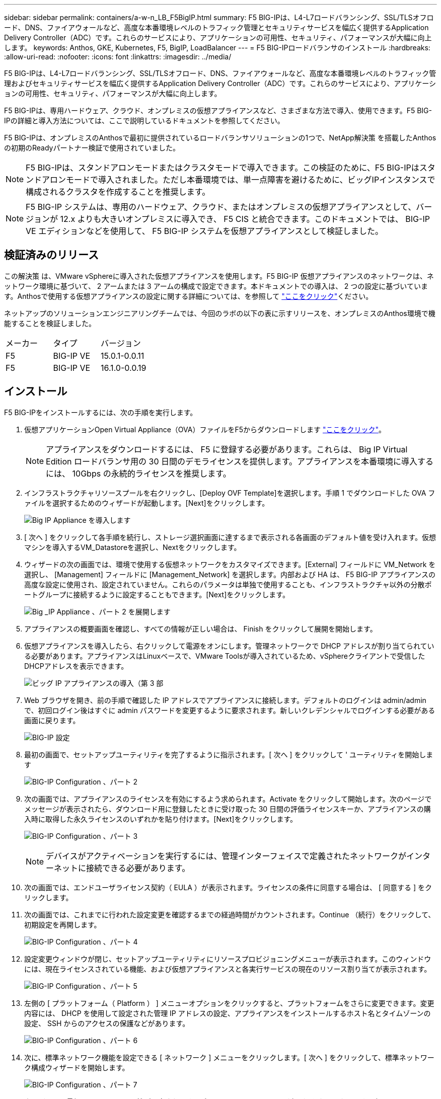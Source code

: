 ---
sidebar: sidebar 
permalink: containers/a-w-n_LB_F5BigIP.html 
summary: F5 BIG-IPは、L4-L7ロードバランシング、SSL/TLSオフロード、DNS、ファイアウォールなど、高度な本番環境レベルのトラフィック管理とセキュリティサービスを幅広く提供するApplication Delivery Controller（ADC）です。これらのサービスにより、アプリケーションの可用性、セキュリティ、パフォーマンスが大幅に向上します。 
keywords: Anthos, GKE, Kubernetes, F5, BigIP, LoadBalancer 
---
= F5 BIG-IPロードバランサのインストール
:hardbreaks:
:allow-uri-read: 
:nofooter: 
:icons: font
:linkattrs: 
:imagesdir: ../media/


[role="lead"]
F5 BIG-IPは、L4-L7ロードバランシング、SSL/TLSオフロード、DNS、ファイアウォールなど、高度な本番環境レベルのトラフィック管理およびセキュリティサービスを幅広く提供するApplication Delivery Controller（ADC）です。これらのサービスにより、アプリケーションの可用性、セキュリティ、パフォーマンスが大幅に向上します。

F5 BIG-IPは、専用ハードウェア、クラウド、オンプレミスの仮想アプライアンスなど、さまざまな方法で導入、使用できます。F5 BIG-IPの詳細と導入方法については、ここで説明しているドキュメントを参照してください。

F5 BIG-IPは、オンプレミスのAnthosで最初に提供されているロードバランサソリューションの1つで、NetApp解決策 を搭載したAnthosの初期のReadyパートナー検証で使用されていました。


NOTE: F5 BIG-IPは、スタンドアロンモードまたはクラスタモードで導入できます。この検証のために、F5 BIG-IPはスタンドアロンモードで導入されました。ただし本番環境では、単一点障害を避けるために、ビッグIPインスタンスで構成されるクラスタを作成することを推奨します。


NOTE: F5 BIG-IP システムは、専用のハードウェア、クラウド、またはオンプレミスの仮想アプライアンスとして、バージョンが 12.x よりも大きいオンプレミスに導入でき、 F5 CIS と統合できます。このドキュメントでは、 BIG-IP VE エディションなどを使用して、 F5 BIG-IP システムを仮想アプライアンスとして検証しました。



== 検証済みのリリース

この解決策 は、VMware vSphereに導入された仮想アプライアンスを使用します。F5 BIG-IP 仮想アプライアンスのネットワークは、ネットワーク環境に基づいて、 2 アームまたは 3 アームの構成で設定できます。本ドキュメントでの導入は、 2 つの設定に基づいています。Anthosで使用する仮想アプライアンスの設定に関する詳細については、を参照して https://cloud.google.com/solutions/partners/installing-f5-big-ip-adc-for-gke-on-prem["ここをクリック"]ください。

ネットアップのソリューションエンジニアリングチームでは、今回のラボの以下の表に示すリリースを、オンプレミスのAnthos環境で機能することを検証しました。

|===


| メーカー | タイプ | バージョン 


| F5 | BIG-IP VE | 15.0.1-0.0.11 


| F5 | BIG-IP VE | 16.1.0-0.0.19 
|===


== インストール

F5 BIG-IPをインストールするには、次の手順を実行します。

. 仮想アプリケーションOpen Virtual Appliance（OVA）ファイルをF5からダウンロードします https://downloads.f5.com/esd/serveDownload.jsp?path=/big-ip/big-ip_v15.x/15.0.1/english/virtual-edition/&sw=BIG-IP&pro=big-ip_v15.x&ver=15.0.1&container=Virtual-Edition&file=BIGIP-15.0.1-0.0.11.ALL-vmware.ova["ここをクリック"]。
+

NOTE: アプライアンスをダウンロードするには、 F5 に登録する必要があります。これらは、 Big IP Virtual Edition ロードバランサ用の 30 日間のデモライセンスを提供します。アプライアンスを本番環境に導入するには、 10Gbps の永続的ライセンスを推奨します。

. インフラストラクチャリソースプールを右クリックし、[Deploy OVF Template]を選択します。手順 1 でダウンロードした OVA ファイルを選択するためのウィザードが起動します。[Next]をクリックします。
+
image:deploy-big_ip_1.png["Big IP Appliance を導入します"]

. [ 次へ ] をクリックして各手順を続行し、ストレージ選択画面に達するまで表示される各画面のデフォルト値を受け入れます。仮想マシンを導入するVM_Datastoreを選択し、Nextをクリックします。
. ウィザードの次の画面では、環境で使用する仮想ネットワークをカスタマイズできます。[External] フィールドに VM_Network を選択し、 [Management] フィールドに [Management_Network] を選択します。内部および HA は、 F5 BIG-IP アプライアンスの高度な設定に使用され、設定されていません。これらのパラメータは単独で使用することも、インフラストラクチャ以外の分散ポートグループに接続するように設定することもできます。[Next]をクリックします。
+
image:deploy-big_ip_2.png["Big _IP Appliance 、パート 2 を展開します"]

. アプライアンスの概要画面を確認し、すべての情報が正しい場合は、 Finish をクリックして展開を開始します。
. 仮想アプライアンスを導入したら、右クリックして電源をオンにします。管理ネットワークで DHCP アドレスが割り当てられている必要があります。アプライアンスはLinuxベースで、VMware Toolsが導入されているため、vSphereクライアントで受信したDHCPアドレスを表示できます。
+
image:deploy-big_ip_3.png["ビッグ IP アプライアンスの導入（第 3 部"]

. Web ブラウザを開き、前の手順で確認した IP アドレスでアプライアンスに接続します。デフォルトのログインは admin/admin で、初回ログイン後はすぐに admin パスワードを変更するように要求されます。新しいクレデンシャルでログインする必要がある画面に戻ります。
+
image:big-IP_config_1.png["BIG-IP 設定"]

. 最初の画面で、セットアップユーティリティを完了するように指示されます。[ 次へ ] をクリックして ' ユーティリティを開始します
+
image:big-IP_config_2.png["BIG-IP Configuration 、パート 2"]

. 次の画面では、アプライアンスのライセンスを有効にするよう求められます。Activate をクリックして開始します。次のページでメッセージが表示されたら、ダウンロード用に登録したときに受け取った 30 日間の評価ライセンスキーか、アプライアンスの購入時に取得した永久ライセンスのいずれかを貼り付けます。[Next]をクリックします。
+
image:big-IP_config_3.png["BIG-IP Configuration 、パート 3"]

+

NOTE: デバイスがアクティベーションを実行するには、管理インターフェイスで定義されたネットワークがインターネットに接続できる必要があります。

. 次の画面では、エンドユーザライセンス契約（ EULA ）が表示されます。ライセンスの条件に同意する場合は、 [ 同意する ] をクリックします。
. 次の画面では、これまでに行われた設定変更を確認するまでの経過時間がカウントされます。Continue （続行）をクリックして、初期設定を再開します。
+
image:big-IP_config_4.png["BIG-IP Configuration 、パート 4"]

. 設定変更ウィンドウが閉じ、セットアップユーティリティにリソースプロビジョニングメニューが表示されます。このウィンドウには、現在ライセンスされている機能、および仮想アプライアンスと各実行サービスの現在のリソース割り当てが表示されます。
+
image:big-IP_config_5.png["BIG-IP Configuration 、パート 5"]

. 左側の [ プラットフォーム（ Platform ） ] メニューオプションをクリックすると、プラットフォームをさらに変更できます。変更内容には、 DHCP を使用して設定された管理 IP アドレスの設定、アプライアンスをインストールするホスト名とタイムゾーンの設定、 SSH からのアクセスの保護などがあります。
+
image:big-IP_config_6.png["BIG-IP Configuration 、パート 6"]

. 次に、標準ネットワーク機能を設定できる [ ネットワーク ] メニューをクリックします。[ 次へ ] をクリックして、標準ネットワーク構成ウィザードを開始します。
+
image:big-IP_config_7.png["BIG-IP Configuration 、パート 7"]

. ウィザードの最初のページでは冗長性が設定されます。デフォルトのままで Next （次へ）をクリックします。次のページでは、ロードバランサに内部インターフェイスを設定できます。インターフェイス1.1は、OVF DeploymentウィザードでInternalというラベルの付いたVMNICにマッピングされます。
+
image:big-IP_config_8.png["BIG-IP Configuration 、パート 8"]

+

NOTE: このページの「自己IPアドレス」、「ネットマスク」、「フローティング」の各IPアドレスには、プレースホルダとして使用するルーティング不可のIPを入力できます。また、 3 段階の設定を導入する場合は、仮想ゲスト用の分散ポートグループとして設定された内部ネットワークにも接続できます。ウィザードを続行するには、これらの手順を完了する必要があります。

. 次のページでは、 Kubernetes で導入されたポッドにサービスをマッピングするために使用する外部ネットワークを設定できます。VM_Network の範囲内の静的 IP 、適切なサブネットマスク、および同じ範囲のフローティング IP を選択します。インターフェイス1.2は、OVF導入ウィザードでExternalというラベルのVMNICにマッピングされます。
+
image:big-IP_config_9.png["BIG-IP Configuration 、パート 9"]

. 環境に複数の仮想アプライアンスを導入する場合は、次のページで内部 HA ネットワークを設定できます。続行するには、 Self-IP Address フィールドと Netmask フィールドに値を入力し、 VLAN インターフェイスとしてインターフェイス 1.3 を選択し、 OVF テンプレートウィザードで定義された HA ネットワークにマッピングする必要があります。
+
image:big-IP_config_10.png["BIG-IP Configuration 、パート 10"]

. 次のページでは、 NTP サーバを設定できます。次へをクリックして、 DNS セットアップに進みます。DNS サーバとドメインの検索リストは、 DHCP サーバによってすでに入力されている必要があります。[ 次へ ] をクリックしてデフォルトを受け入れ、続行します。
. ウィザードの残りの部分については、 [Next] をクリックして、詳細なピアリング設定を行います。この設定は、このマニュアルでは説明していません。完了をクリックしてウィザードを終了します。
. Anthos 管理クラスタと環境内に導入されているユーザクラスタごとに、個別のパーティションを作成します。左側のメニューで [ システム ] をクリックし、 [ ユーザー ] に移動して、 [ パーティションリスト ] をクリックします。
+
image:big-IP_config_11.png["BIG-IP Configuration 、パート 11"]

. 表示される画面には、現在の共通パーティションのみが表示されます。右側の[作成]をクリックして、最初の追加パーティションを作成し、名前を付け `GKE-Admin`ます。[繰り返し]をクリックし、パーティションに名前を付け `User-Cluster-1`ます。[繰り返し]ボタンをもう一度クリックして、次のパーティションに名前を付け `User-Cluster-2`ます。最後に、 [ 終了 ] をクリックしてウィザードを完了します。パーティションリスト画面が表示され、すべてのパーティションが表示されます。
+
image:big-IP_config_12.png["BIG-IP Configuration 、パート 12"]





== Anthosとの統合

管理クラスタ用の各構成ファイルにはセクションがあり、導入するユーザクラスタごとにロードバランサを設定し、オンプレミスのAnthosで管理されるようにします。

次のスクリプトは、GKE-Adminクラスタ用パーティションの設定例です。コメントを解除して変更する必要がある値は、次の太字で表示されます。

[listing, subs="+quotes,+verbatim"]
----
# (Required) Load balancer configuration
*loadBalancer:*
  # (Required) The VIPs to use for load balancing
  *vips:*
    # Used to connect to the Kubernetes API
    *controlPlaneVIP: "10.61.181.230"*
    # # (Optional) Used for admin cluster addons (needed for multi cluster features). Must
    # # be the same across clusters
    # # addonsVIP: ""
  # (Required) Which load balancer to use "F5BigIP" "Seesaw" or "ManualLB". Uncomment
  # the corresponding field below to provide the detailed spec
  *kind: F5BigIP*
  # # (Required when using "ManualLB" kind) Specify pre-defined nodeports
  # manualLB:
  #   # NodePort for ingress service's http (only needed for user cluster)
  #   ingressHTTPNodePort: 0
  #   # NodePort for ingress service's https (only needed for user cluster)
  #   ingressHTTPSNodePort: 0
  #   # NodePort for control plane service
  #   controlPlaneNodePort: 30968
  #   # NodePort for addon service (only needed for admin cluster)
  #   addonsNodePort: 31405
  # # (Required when using "F5BigIP" kind) Specify the already-existing partition and
  # # credentials
  *f5BigIP:*
    *address: "172.21.224.21"*
    *credentials:*
      *username: "admin"*
      *password: "admin-password"*
    *partition: "GKE-Admin"*
  #   # # (Optional) Specify a pool name if using SNAT
  #   # snatPoolName: ""
  # (Required when using "Seesaw" kind) Specify the Seesaw configs
  # seesaw:
    # (Required) The absolute or relative path to the yaml file to use for IP allocation
    # for LB VMs. Must contain one or two IPs.
    #  ipBlockFilePath: ""
    # (Required) The Virtual Router IDentifier of VRRP for the Seesaw group. Must
    # be between 1-255 and unique in a VLAN.
    #  vrid: 0
    # (Required) The IP announced by the master of Seesaw group
    #  masterIP: ""
    # (Required) The number CPUs per machine
    #  cpus: 4
    # (Required) Memory size in MB per machine
    #   memoryMB: 8192
    # (Optional) Network that the LB interface of Seesaw runs in (default: cluster
    # network)
    #   vCenter:
      # vSphere network name
      #     networkName: VM_Network
    # (Optional) Run two LB VMs to achieve high availability (default: false)
    #   enableHA: false
----